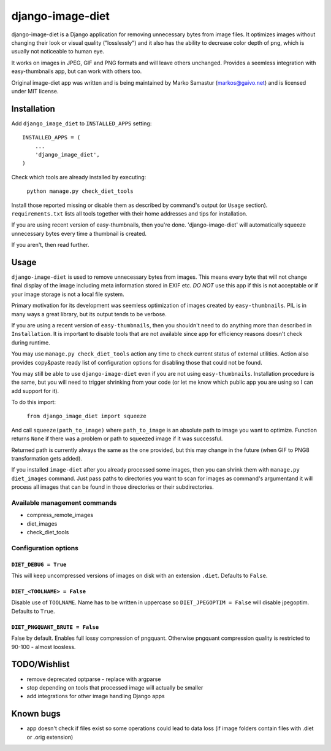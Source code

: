 ==========
django-image-diet
==========

django-image-diet is a Django application for removing unnecessary bytes from image
files.  It optimizes images without changing their look or visual quality
("losslessly") and it also has the ability to decrease color depth of png, which is usually not noticeable to human eye.

It works on images in JPEG, GIF and PNG formats and will leave others
unchanged. Provides a seemless integration with easy-thumbnails app, but can
work with others too.

Original image-diet app was written and is being maintained by Marko Samastur (markos@gaivo.net)
and is licensed under MIT license.


Installation
============
Add ``django_image_diet`` to ``INSTALLED_APPS`` setting::

    INSTALLED_APPS = (
        ...
        'django_image_diet',
    )

Check which tools are already installed by executing:

    ``python manage.py check_diet_tools``

Install those reported missing or disable them as described by command's
output (or ``Usage`` section). ``requirements.txt`` lists all tools together
with their home addresses and tips for installation.

If you are using recent version of easy-thumbnails, then you're done.
'django-image-diet' will automatically squeeze unnecessary bytes every time
a thumbnail is created.

If you aren't, then read further.


Usage
=====
``django-image-diet`` is used to remove unnecessary bytes from images. This means
every byte that will not change final display of the image including meta
information stored in EXIF etc. *DO NOT* use this app if this is not
acceptable or if your image storage is not a local file system.

Primary motivation for its development was seemless optimization of images
created by ``easy-thumbnails``. PIL is in many ways a great library, but its
output tends to be verbose.

If you are using a recent version of ``easy-thumbnails``, then you shouldn't
need to do anything more than described in ``Installation``. It is important
to disable tools that are not available since app for efficiency reasons
doesn't check during runtime.

You may use ``manage.py check_diet_tools`` action any time to check current
status of external utilities. Action also provides copy&paste ready list of
configuration options for disabling those that could not be found.

You may still be able to use ``django-image-diet`` even if you are not using
``easy-thumbnails``. Installation procedure is the same, but you will need
to trigger shrinking from your code (or let me know which public app you are
using so I can add support for it).

To do this import:

    ``from django_image_diet import squeeze``

And call ``squeeze(path_to_image)`` where ``path_to_image`` is an absolute
path to image you want to optimize. Function returns ``None`` if there was a
problem or path to squeezed image if it was successful.

Returned path is currently always the same as the one provided, but this may
change in the future (when GIF to PNG8 transformation gets added).

If you installed ``image-diet`` after you already processed some images, then
you can shrink them with ``manage.py diet_images`` command. Just pass paths
to directories you want to scan for images as command's argumentand it will
process all images that can be found in those directories or their
subdirectories.


Available management commands
-----------------------------
- compress_remote_images
- diet_images
- check_diet_tools

Configuration options
---------------------
``DIET_DEBUG = True``
~~~~~~~~~~~~~~~~~~~~~
This will keep uncompressed versions of images on disk with
an extension ``.diet``. Defaults to ``False``.

``DIET_<TOOLNAME> = False``
~~~~~~~~~~~~~~~~~~~~~~~~~~~
Disable use of ``TOOLNAME``. Name has to be written in uppercase so
``DIET_JPEGOPTIM = False`` will disable jpegoptim. Defaults to ``True``.

``DIET_PNGQUANT_BRUTE = False``
~~~~~~~~~~~~~~~~~~~~~~~~~~~~~~~
False by default. Enables full lossy compression of pngquant. Otherwise 
pngquant compression quality is restricted to 90-100 - almost loosless.

TODO/Wishlist
=============
- remove deprecated optparse - replace with argparse
- stop depending on tools that processed image will actually be smaller
- add integrations for other image handling Django apps

Known bugs
==========
- app doesn't check if files exist so some operations could lead
  to data loss (if image folders contain files with .diet or .orig extension)
